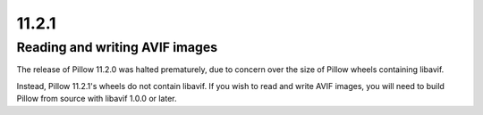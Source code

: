 11.2.1
------

Reading and writing AVIF images
^^^^^^^^^^^^^^^^^^^^^^^^^^^^^^^

The release of Pillow 11.2.0 was halted prematurely, due to concern over the size of
Pillow wheels containing libavif.

Instead, Pillow 11.2.1's wheels do not contain libavif. If you wish to read and write
AVIF images, you will need to build Pillow from source with libavif 1.0.0 or later.
